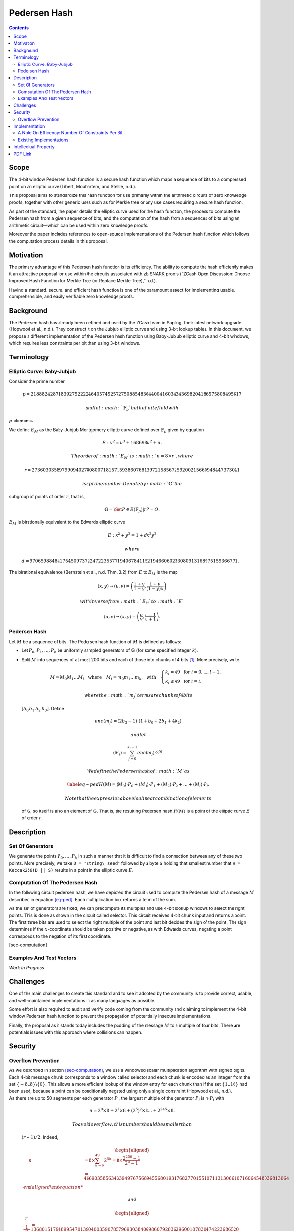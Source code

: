 =============
Pedersen Hash
=============

.. contents::    :depth: 3

.. raw:: latex

   \maketitle

.. raw:: latex

   \vspace{-0.2cm}

.. raw:: latex

   \tableofcontents

.. raw:: latex

   \newpage

Scope
=====

The 4-bit window Pedersen hash function is a secure hash function which
maps a sequence of bits to a compressed point on an elliptic curve
(Libert, Mouhartem, and Stehlé, n.d.).

This proposal aims to standardize this hash function for use primarily
within the arithmetic circuits of zero knowledge proofs, together with
other generic uses such as for Merkle tree or any use cases requiring a
secure hash function.

As part of the standard, the paper details the elliptic curve used for
the hash function, the process to compute the Pedersen hash from a given
sequence of bits, and the computation of the hash from a sequences of
bits using an arithmetic circuit—which can be used within zero knowledge
proofs.

Moreover the paper includes references to open-source implementations of
the Pedersen hash function which follows the computation process details
in this proposal.

Motivation
==========

The primary advantage of this Pedersen hash function is its efficiency.
The ability to compute the hash efficiently makes it an attractive
proposal for use within the circuits associated with zk-SNARK proofs
(“ZCash Open Discussion: Choose Improved Hash Function for Merkle Tree
(or Replace Merkle Tree),” n.d.).

Having a standard, secure, and efficient hash function is one of the
paramount aspect for implementing usable, comprehensible, and easily
verifiable zero knowledge proofs.

Background
==========

The Pedersen hash has already been defined and used by the ZCash team in
Sapling, their latest network upgrade (Hopwood et al., n.d.). They
construct it on the Jubjub elliptic curve and using 3-bit lookup tables.
In this document, we propose a different implementation of the Pedersen
hash function using Baby-Jubjub elliptic curve and 4-bit windows, which
requires less constraints per bit than using 3-bit windows.

Terminology
===========

Elliptic Curve: Baby-Jubjub
---------------------------

Consider the prime number

.. math::

   p = 21888242871839275222246405745257275088548364
   400416034343698204186575808495617

 and let :math:`\ensuremath{\mathbb{F}_p}` be the finite field with
:math:`p` elements.

We define :math:`E_M` as the Baby-Jubjub Montgomery elliptic curve
defined over :math:`\ensuremath{\mathbb{F}_p}` given by equation

.. math:: E: v^2 = u^3 +  168698u^2 + u.

 The order of :math:`E_M` is :math:`n = 8\times r`, where

.. math::

   r = 2736030358979909402780800718157159386076813972
   158567259200215660948447373041

 is a prime number. Denote by :math:`\ensuremath{\mathbb{G}}` the
subgroup of points of order :math:`r`, that is,

.. math:: \ensuremath{\mathbb{G}}= \Set{ P \in E(\ensuremath{\mathbb{F}_p}) | r P = O  }.

| :math:`E_M` is birationally equivalent to the Edwards elliptic curve

  .. math:: E: x^2 + y^2 = 1 +  d x^2 y^2

   where
  :math:`d = 9706598848417545097372247223557719406784115219466060233080913168975159366771.`
| The birational equivalence (Bernstein et al., n.d. Thm. 3.2) from
  :math:`E` to :math:`E_M` is the map

  .. math:: (x,y) \to (u,v) = \left( \frac{1 + y}{1 - y} , \frac{1 + y}{(1 - y)x} \right)

   with inverse from :math:`E_M` to :math:`E`

  .. math:: (u, v) \to (x, y) = \left(  \frac{u}{v}, \frac{u - 1}{u + 1}   \right).

Pedersen Hash
-------------

Let :math:`M` be a sequence of bits. The Pedersen hash function of
:math:`M` is defined as follows:

-  Let :math:`P_0,P_1,\dots,P_k` be uniformly sampled generators of
   :math:`\ensuremath{\mathbb{G}}` (for some specified integer
   :math:`k`).

-  Split :math:`M` into sequences of at most 200 bits and each of those
   into chunks of 4 bits [1]_. More precisely, write

   .. math::

      \begin{gathered}
      		M = M_0M_1\dots M_l 
      		\quad\text{where}\quad
      		M_i = m_0m_1\dots m_{k_i}
      		\quad\text{with}\quad 
      		\begin{cases}
      			k_i = 49 	\;\text{ for }  i = 0, \dots, l-1, \\
      			k_i \leq 49 \;\text{ for }  i = l,
      		\end{cases}
      	\end{gathered}

    where the :math:`m_j` terms are chunks of 4 bits
   :math:`[b_0\: b_1\: b_2\: b_3]`. Define

   .. math::

      enc(m_j) = (2b_3-1) 
      		\cdot (1+b_{0}+2b_{1}+4b_{2})

    and let

   .. math:: \langle M_i \rangle = \sum_{j=0}^{k_i-1} enc(m_j) \cdot 2^{5j}.

    We define the Pedersen hash of :math:`M` as

   .. math::

      \label{eq-ped}
      		H(M) = \langle M_0 \rangle \cdot P_0 
      		+  \langle M_1 \rangle \cdot P_1 
      		+  \langle M_2 \rangle \cdot P_2 
      		+ \dots + \langle M_l \rangle \cdot P_l.

    Note that the expression above is a linear combination of elements
   of :math:`\ensuremath{\mathbb{G}}`, so itself is also an element of
   :math:`\ensuremath{\mathbb{G}}`. That is, the resulting Pedersen hash
   :math:`H(M)` is a point of the elliptic curve :math:`E` of order
   :math:`r`.

Description
===========

Set Of Generators
-----------------

We generate the points :math:`P_0,\dots,P_{{k}}` in such a manner that
it is difficult to find a connection between any of these two points.
More precisely, we take ``D = "string\_seed"`` followed by a byte ``S``
holding that smallest number that ``H = Keccak256(D || S)`` results in a
point in the elliptic curve :math:`E`.

Computation Of The Pedersen Hash
--------------------------------

In the following circuit pedersen hash, we have depicted the circuit
used to compute the Pedersen hash of a message :math:`M` described in
equation `[eq-ped] <#eq-ped>`__. Each multiplication box returns a term
of the sum.

.. raw:: latex

   \centering

|image| |image|

As the set of generators are fixed, we can precompute its multiples and
use 4-bit lookup windows to select the right points. This is done as
shown in the circuit called selector. This circuit receives 4-bit chunk
input and returns a point. The first three bits are used to select the
right multiple of the point and last bit decides the sign of the point.
The sign determines if the :math:`x`-coordinate should be taken positive
or negative, as with Edwards curves, negating a point corresponds to the
negation of its first coordinate.

.. raw:: latex

   \centering

|image|

[sec-computation]

Examples And Test Vectors
-------------------------

*Work In Progress*

Challenges
==========

One of the main challenges to create this standard and to see it adopted
by the community is to provide correct, usable, and well-maintained
implementations in as many languages as possible.

Some effort is also required to audit and verify code coming from the
community and claiming to implement the 4-bit window Pedersen hash
function to prevent the propagation of potentially insecure
implementations.

Finally, the proposal as it stands today includes the padding of the
message :math:`M` to a multiple of four bits. There are potentials
issues with this approach where collisions can happen.

Security
========

Overflow Prevention
-------------------

| As we described in section `[sec-computation] <#sec-computation>`__,
  we use a windowed scalar multiplication algorithm with signed digits.
  Each 4-bit message chunk corresponds to a window called selector and
  each chunk is encoded as an integer from the set
  :math:`\{-8..8\}\backslash \{0\}`. This allows a more efficient lookup
  of the window entry for each chunk than if the set :math:`\{1..16\}`
  had been used, because a point can be conditionally negated using only
  a single constraint (Hopwood et al., n.d.).
| As there are up to 50 segments per each generator :math:`P_i`, the
  largest multiple of the generator :math:`P_i` is :math:`n\cdot P_i`
  with

  .. math:: n = 2^0 \times8 + 2^5 \times 8 + \left(2^5\right)^2 \times8 \dots + 	2^{245}\times 8 .

   To avoid overflow, this number should be smaller than
  :math:`(r-1)/2`. Indeed,

  .. math::

     \begin{aligned}
     	\quad\; n 
     	& = 8 \times \sum_{ k = 0}^{49} 2^{5k}
     	= 8 \times \frac{2^{250}-1}{2^5-1}\\
     	& = 466903585634339497675689455680193176827701551071131306610716064548036813064%\\\end{aligned}

   and

  .. math::

     \begin{aligned}
     	\frac{r-1}{2} &= 1368015179489954701390400359078579693038406986079283629600107830474223686520 \\
     	& > n.\\ \vspace{0.4cm}\end{aligned}

Implementation
==============

A Note On Efficency: Number Of Constraints Per Bit
--------------------------------------------------

| When using 3-bit and 4-bit windows, we have 1 constraint for the sign
  and 3 for the sum (as we are using the Montgomery form of the curve,
  that requires only 3). Now let’s look at the constraints required for
  the multiplexers.
| With 3-bit windows we need only one constraint per multiplexer, so 2
  constraints in total.
| Standard 4-bit windows require two constraints: one for the output and
  another to compute :math:`s_0*s_1`. So, a priori we would need 4
  constraints, two per multiplexer. But we can reduce it to 3 as the
  computation of :math:`s_0*s_1` is the same in both multiplexers, so
  this constraint can be reused. This way only 3 constraints are
  required.
| So, the amount of constraints per bit are:

-  3-lookup window : :math:`(1+3+2)/3 = 2` constraints per bit.

-  4-lookup window : :math:`(1 +3+3)/4 = 1.75` constraints per bit.

The specific constraints can be determined as follows: let the
multiplexers of coordinates :math:`x` and :math:`y` be represented by
the following look up tables:

.. raw:: latex

   \centering

+-------------+-------------+-------------+-------------+
| :math:`s_2` | :math:`s_1` | :math:`s_0` | :math:`out` |
+=============+=============+=============+=============+
| 0           | 0           | 0           | :math:`a_0` |
+-------------+-------------+-------------+-------------+
| 0           | 0           | 1           | :math:`a_1` |
+-------------+-------------+-------------+-------------+
| 0           | 1           | 0           | :math:`a_2` |
+-------------+-------------+-------------+-------------+
| 0           | 1           | 1           | :math:`a_3` |
+-------------+-------------+-------------+-------------+
| 1           | 0           | 0           | :math:`a_4` |
+-------------+-------------+-------------+-------------+
| 1           | 0           | 1           | :math:`a_5` |
+-------------+-------------+-------------+-------------+
| 1           | 1           | 0           | :math:`a_6` |
+-------------+-------------+-------------+-------------+
| 1           | 1           | 1           | :math:`a_7` |
+-------------+-------------+-------------+-------------+

.. raw:: latex

   \centering

+-------------+-------------+-------------+-------------+
| :math:`s_2` | :math:`s_1` | :math:`s_0` | :math:`out` |
+=============+=============+=============+=============+
| 0           | 0           | 0           | :math:`b_0` |
+-------------+-------------+-------------+-------------+
| 0           | 0           | 1           | :math:`b_1` |
+-------------+-------------+-------------+-------------+
| 0           | 1           | 0           | :math:`b_2` |
+-------------+-------------+-------------+-------------+
| 0           | 1           | 1           | :math:`b_3` |
+-------------+-------------+-------------+-------------+
| 1           | 0           | 0           | :math:`b_4` |
+-------------+-------------+-------------+-------------+
| 1           | 0           | 1           | :math:`b_5` |
+-------------+-------------+-------------+-------------+
| 1           | 1           | 0           | :math:`b_6` |
+-------------+-------------+-------------+-------------+
| 1           | 1           | 1           | :math:`b_7` |
+-------------+-------------+-------------+-------------+

We can express them with the following 3 constraints:

-  :math:`aux = s_0 s_1`

-  | :math:`out = [ (a_7-a_6-a_5+a_4-a_3+a_2+a_1-a_0)*aux 
         		+ (a_6-a_4-a_2+a_0)*s_1`
   | :math:`\text{\qquad\;\;} + (a_5-a_4-a_1+a_0)*s_0
         		+ (a_4 - a_0) ] z 
         		+ (a_3-a_2-a_1+a_0)*aux + (a_2-a_0)*s_1`
   | :math:`\text{\qquad\;\;} + (a_1-a_0)*s_0+ a_0`

-  | :math:`out = [ (b_7-b_6-b_5+b_4-b_3+b_2+b_1-b_0)*aux 
         		+ (b_6-b_4-b_2+b_0)*s_1`
   | :math:`\text{\qquad\;\;} + (b_5-b_4-b_1+b_0)*s_0 
         		+ (b_4 - b_0)] z 
         		+ (b_3-b_2-b_1+b_0)*aux + (b_2-b_0)*s_1 \\
         		\text{\qquad\;\:} + (b_1-b_0)*s_0+ b_0`

Existing Implementations
------------------------

Implementation of the specifications and arithmetic of the Baby-Jubjub
curve:

-  Barry WhiteHat (SAGE): https://github.com/barryWhiteHat/baby_jubjub.

-  Jordi Baylina (circom language):
   https://github.com/iden3/circomlib/blob/master/circuits/babyjub.circom.

Implementation of the Pedersen Hash function:

-  Jordi Baylina (circom language):
   https://github.com/iden3/circomlib/blob/master/circuits/.

Intellectual Property
=====================

The source code of the implementations listed in this proposal are
publicly available. Circom is licensed under GPL3.

.. raw:: latex

   \addcontentsline{toc}{section}{References}

.. raw:: latex

   \bibliographystyle{acm}

.. raw:: html

   <div id="refs" class="references">

.. raw:: html

   <div id="ref-twisted">

Bernstein, Daniel J., Peter Birkner, Marc Joye, Tanja Lange, and
Christiane Peters. n.d. “Twisted Edwards Curves.” Cryptology ePrint
Archive, Report 2008/013.

.. raw:: html

   </div>

.. raw:: html

   <div id="ref-sapling">

Hopwood, Daira, Sean Bowe, Taylor Hornby, and Nathan Wilcox. n.d. “ZCash
Protocol Specification Version 2018.0-Beta-31.”

.. raw:: html

   </div>

.. raw:: html

   <div id="ref-pedersen-gen">

Libert, B., F. Mouhartem, and D. Stehlé. n.d. “Tutorial 8.”

.. raw:: html

   </div>

.. raw:: html

   <div id="ref-efficiency">

“ZCash Open Discussion: Choose Improved Hash Function for Merkle Tree
(or Replace Merkle Tree).” n.d.

.. raw:: html

   </div>

.. raw:: html

   </div>

.. [1]
   If :math:`M` is not a multiple of 4, pad :math:`M` to a multiple of 4
   bits by appending zero bits.

.. |image| image:: figures/pedersen-hash.png
.. |image| image:: figures/pedersen-multiplication.png
.. |image| image:: figures/pedersen-multiplication-selector.png


PDF Link
========

:download:`Pedersen Hash <./Pedersen-Hash.pdf>`